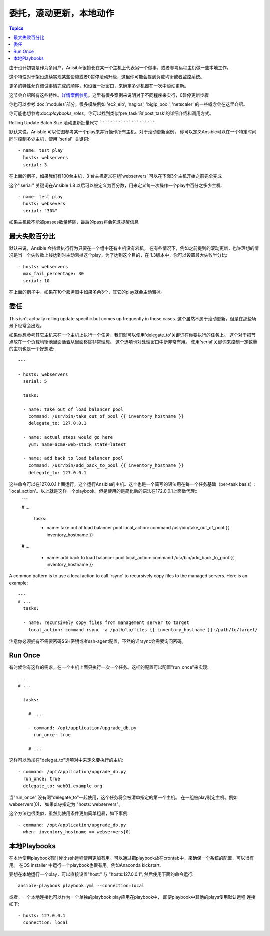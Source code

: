 委托，滚动更新，本地动作
==============================================

.. contents:: Topics

由于设计初衷是作为多用户，Anisible很擅长在某一个主机上代表另一个做事，或者参考远程主机做一些本地工作。

这个特性对于架设连续实现某些设施或者0暂停滚动升级，这里你可能会提到负载均衡或者监控系统。

更多的特性允许调试事情完成的顺序，和设置一批窗口，来确定多少机器在一次中滚动更新。 

这节会介绍所有这些特性。`详情案例参见 <http://github.com/ansible/ansible-examples/>`_。这里有很多案例来说明对于不同程序来实行，0暂停更新步骤

你也可以参考:doc:`modules`部分，很多模块例如 'ec2_elb', 'nagios', 'bigip_pool', 'netscaler' 的一些概念会在这里介绍。

你可能也想参考:doc:`playbooks_roles`，你可以找到类似'pre_task'和'post_task'的详细介绍和调用方式。 

.. _rolling_update_batch_size:

Rolling Update Batch Size
滚动更新批量尺寸
`````````````````````````

.. versionadded:: 0.7

默认来说，Anisble 可以使图参考某一个play来并行操作所有主机。对于滚动更新案例，
你可以定义Ansible可以在一个特定时间同时控制多少主机，使用''serial'' 关键词::

    - name: test play
      hosts: webservers
      serial: 3

在上面的例子，如果我们有100台主机，3 台主机定义在组'webservers'
可以在下面3个主机开始之前完全完成

这个''serial'' 关键词在Ansible 1.8 以后可以被定义为百分数，用来定义每一次操作一个play中百分之多少主机::

    - name: test play
      hosts: websevers
      serial: "30%"

如果主机数不能被passes数量整除，最后的pass将会包含提醒信息

.. 注意::
     不管多小的百分比，每个pass的主机数一定会大于等于1.
.. _maximum_failure_percentage:

最大失败百分比
``````````````````````````

.. versionadded:: 1.3

默认来说，Ansible 会持续执行行为只要在一个组中还有主机没有宕机。 
在有些情况下，例如之前提到的滚动更新，也许理想的情况是当一个失败数上线达到时主动宕掉这个play。为了达到这个目的，在
1.3版本中，你可以设置最大失败半分比::

    - hosts: webservers
      max_fail_percentage: 30
      serial: 10

在上面的例子中，如果在10个服务器中如果多余3个，其它的play就会主动宕掉。

.. 注意::

     这个百分比必须被超过，不仅仅是相等。例如如果serial值呗设置为4，并且你希望任务主动在2个系统失败时候放弃。那么这个百分比应该设置为49而不是50.

.. _delegation:

委任
``````````

.. versionadded:: 0.7

This isn't actually rolling update specific but comes up frequently in those cases.
这个虽然不属于滚动更新，但是在那些场景下经常会出现。

如果你想参考其它主机来在一个主机上执行一个任务，我们就可以使用'delegate_to'关键词在你要执行的任务上。
这个对于把节点放在一个负载均衡池里面活着从里面移除非常理想。 这个选项也对处理窗口中断非常有用。
使用'serial'关键词来控制一定数量的主机也是一个好想法::

    ---

    - hosts: webservers
      serial: 5

      tasks:

      - name: take out of load balancer pool
        command: /usr/bin/take_out_of_pool {{ inventory_hostname }}
        delegate_to: 127.0.0.1

      - name: actual steps would go here
        yum: name=acme-web-stack state=latest

      - name: add back to load balancer pool
        command: /usr/bin/add_back_to_pool {{ inventory_hostname }}
        delegate_to: 127.0.0.1


这些命令可以在127.0.0.1上面运行，这个运行Ansible的主机。这个也是一个简写的语法用在每一个任务基础（per-task basis）: 'local_action'。以上就是这样一个playbook。但是使用的是简化后的语法在172.0.0.1上面做代理::
    ---

    # ...

      tasks:

      - name: take out of load balancer pool
        local_action: command /usr/bin/take_out_of_pool {{ inventory_hostname }}

    # ...

      - name: add back to load balancer pool
        local_action: command /usr/bin/add_back_to_pool {{ inventory_hostname }}

A common pattern is to use a local action to call 'rsync' to recursively copy files to the managed servers.
Here is an example::

    ---
    # ...
      tasks:

      - name: recursively copy files from management server to target
        local_action: command rsync -a /path/to/files {{ inventory_hostname }}:/path/to/target/

注意你必须拥有不需要密码SSH密钥或者ssh-agent配置，不然的话rsync会需要询问密码。

.. _run_once:

Run Once
````````

.. versionadded:: 1.7

有时候你有这样的需求，在一个主机上面只执行一次一个任务。这样的配置可以配置"run_once"来实现::

    ---
    # ...

      tasks:

        # ...

        - command: /opt/application/upgrade_db.py
          run_once: true

        # ...

这样可以添加在"delegat_to"选项对中来定义要执行的主机::

        - command: /opt/application/upgrade_db.py
          run_once: true
          delegate_to: web01.example.org

当"run_once" 没有喝"delegate_to"一起使用，这个任务将会被清单指定的第一个主机。
在一组被play制定主机。例如 webservers[0]， 如果play指定为 "hosts: webservers"。

这个方法也很类似，虽然比使用条件更加简单粗暴，如下事例::

        - command: /opt/application/upgrade_db.py
          when: inventory_hostname == webservers[0]

.. _local_playbooks:

本地Playbooks
```````````````

在本地使用playbook有时候比ssh远程使用更加有用。可以通过把playbook放在crontab中，来确保一个系统的配置，可以很有用。
在OS installer 中运行一个playbook也很有用。例如Anaconda kickstart. 

要想在本地运行一个play，可以直接设置"host:" 与 "hosts:127.0.0.1", 然后使用下面的命令运行::

    ansible-playbook playbook.yml --connection=local

或者，一个本地连接也可以作为一个单独的playbook play应用在playbook中， 即便playbook中其他的plays使用默认远程
连接如下::

    - hosts: 127.0.0.1
      connection: local

.. seealso::

   :doc:`playbooks`
       An introduction to playbooks
   `Ansible Examples on GitHub <http://github.com/ansible/ansible-examples>`_
       Many examples of full-stack deployments
   `User Mailing List <http://groups.google.com/group/ansible-devel>`_
       Have a question?  Stop by the google group!
   `irc.freenode.net <http://irc.freenode.net>`_
       #ansible IRC chat channel


